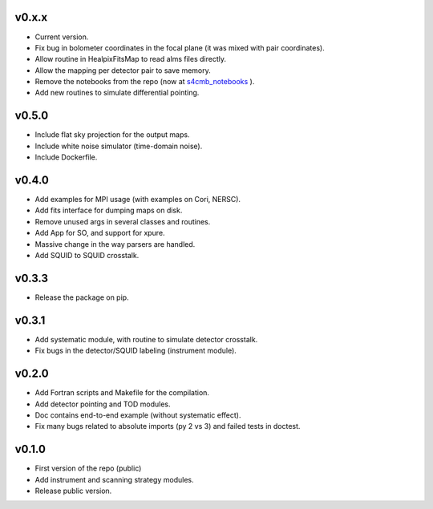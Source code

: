 v0.x.x
=============
* Current version.
* Fix bug in bolometer coordinates in the focal plane (it was mixed with pair coordinates).
* Allow routine in HealpixFitsMap to read alms files directly.
* Allow the mapping per detector pair to save memory.
* Remove the notebooks from the repo (now at `s4cmb_notebooks <https://github.com/JulienPeloton/s4cmb_notebooks>`_ ).
* Add new routines to simulate differential pointing.

v0.5.0
=============
* Include flat sky projection for the output maps.
* Include white noise simulator (time-domain noise).
* Include Dockerfile.

v0.4.0
=============
* Add examples for MPI usage (with examples on Cori, NERSC).
* Add fits interface for dumping maps on disk.
* Remove unused args in several classes and routines.
* Add App for SO, and support for xpure.
* Massive change in the way parsers are handled.
* Add SQUID to SQUID crosstalk.

v0.3.3
=============
* Release the package on pip.

v0.3.1
=============
* Add systematic module, with routine to simulate detector crosstalk.
* Fix bugs in the detector/SQUID labeling (instrument module).

v0.2.0
=============
* Add Fortran scripts and Makefile for the compilation.
* Add detector pointing and TOD modules.
* Doc contains end-to-end example (without systematic effect).
* Fix many bugs related to absolute imports (py 2 vs 3) and failed tests in doctest.

v0.1.0
=============
* First version of the repo (public)
* Add instrument and scanning strategy modules.
* Release public version.
